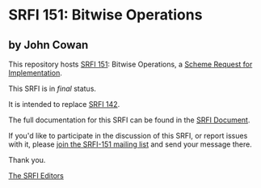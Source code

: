 * SRFI 151: Bitwise Operations

** by John Cowan

This repository hosts [[https://srfi.schemers.org/srfi-151/][SRFI 151]]: Bitwise Operations, a [[https://srfi.schemers.org/][Scheme Request for Implementation]].

This SRFI is in /final/ status.

It is intended to replace [[https://srfi.schemers.org/srfi-142/][SRFI 142]].

The full documentation for this SRFI can be found in the [[https://srfi.schemers.org/srfi-151/srfi-151.html][SRFI Document]].

If you'd like to participate in the discussion of this SRFI, or report issues with it, please [[shttp://srfi.schemers.org/srfi-151/][join the SRFI-151 mailing list]] and send your message there.

Thank you.


[[mailto:srfi-editors@srfi.schemers.org][The SRFI Editors]]
